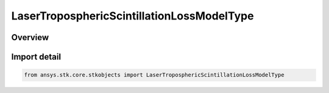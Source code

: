 LaserTroposphericScintillationLossModelType
===========================================

.. py:class:: ansys.stk.core.stkobjects.LaserTroposphericScintillationLossModelType

   IntEnum


.. py:currentmodule:: LaserTroposphericScintillationLossModelType

Overview
--------

.. tab-set::

    .. tab-item:: Members
        
        .. list-table::
            :header-rows: 0
            :widths: auto

            * - :py:attr:`~UNKNOWN`
              - Unknown laser tropospheric scintillation loss model type.

            * - :py:attr:`~ITURP_1814`
              - ITU-R P.1814 laser tropospheric scintillation loss model type.


Import detail
-------------

.. code-block:: python

    from ansys.stk.core.stkobjects import LaserTroposphericScintillationLossModelType


